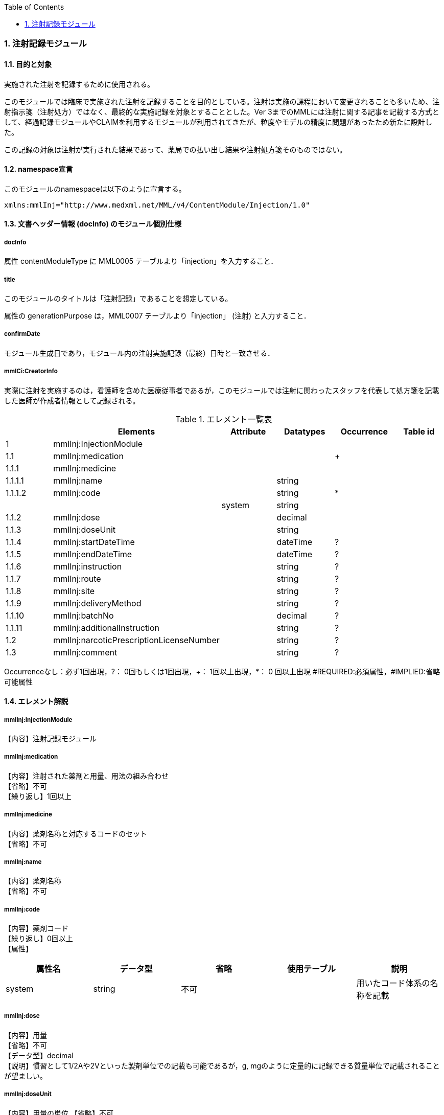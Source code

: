 :Author: Shinji KOBAYASHI
:Email: skoba@moss.gr.jp
:toc: right
:toclevels: 2
:pagenums:
:numberd:
:sectnums:
:imagesdir: ./figures
:linkcss:

=== 注射記録モジュール
==== 目的と対象
実施された注射を記録するために使用される。

このモジュールでは臨床で実施された注射を記録することを目的としている。注射は実施の課程において変更されることも多いため、注射指示箋（注射処方）ではなく、最終的な実施記録を対象とすることとした。Ver 3までのMMLには注射に関する記事を記載する方式として、経過記録モジュールやCLAIMを利用するモジュールが利用されてきたが、粒度やモデルの精度に問題があったため新たに設計した。

この記録の対象は注射が実行された結果であって、薬局での払い出し結果や注射処方箋そのものではない。

==== namespace宣言
このモジュールのnamespaceは以下のように宣言する。

 xmlns:mmlInj="http://www.medxml.net/MML/v4/ContentModule/Injection/1.0"

==== 文書ヘッダー情報 (docInfo) のモジュール個別仕様
===== docInfo
属性 contentModuleType に MML0005 テーブルより「injection」を入力すること．

===== title
このモジュールのタイトルは「注射記録」であることを想定している。

属性の generationPurpose は，MML0007 テーブルより「injection」 (注射) と入力すること．

===== confirmDate
モジュール生成日であり，モジュール内の注射実施記録（最終）日時と一致させる．

===== mmlCi:CreatorInfo
実際に注射を実施するのは，看護師を含めた医療従事者であるが，このモジュールでは注射に関わったスタッフを代表して処方箋を記載した医師が作成者情報として記録される。

.エレメント一覧表
[options="header"]
|===
| |Elements|Attribute|Datatypes|Occurrence|Table id
|1|mmlInj:InjectionModule| | | |
|1.1|mmlInj:medication| | |+|
|1.1.1|mmlInj:medicine| | | |
|1.1.1.1|mmlInj:name| |string| |
|1.1.1.2|mmlInj:code| |string|*|
| | |system|string| |
|1.1.2|mmlInj:dose| |decimal| |
|1.1.3|mmlInj:doseUnit| |string| |
|1.1.4|mmlInj:startDateTime| |dateTime|?|
|1.1.5|mmlInj:endDateTime| |dateTime|?|
|1.1.6|mmlInj:instruction| |string|?|
|1.1.7|mmlInj:route| |string|?|
|1.1.8|mmlInj:site| |string|?|
|1.1.9|mmlInj:deliveryMethod| |string|?|
|1.1.10|mmlInj:batchNo| |decimal|?|
|1.1.11|mmlInj:additionalInstruction| |string|?|
|1.2|mmlInj:narcoticPrescriptionLicenseNumber| |string|?|
|1.3|mmlInj:comment| |string|?|
|===
Occurrenceなし：必ず1回出現，?： 0回もしくは1回出現，+： 1回以上出現，*： 0 回以上出現 #REQUIRED:必須属性，#IMPLIED:省略可能属性

==== エレメント解説
===== mmlInj:InjectionModule
【内容】注射記録モジュール

===== mmlInj:medication
【内容】注射された薬剤と用量、用法の組み合わせ +
【省略】不可 +
【繰り返し】1回以上

===== mmlInj:medicine
【内容】薬剤名称と対応するコードのセット +
【省略】不可

===== mmlInj:name
【内容】薬剤名称 +
【省略】不可

===== mmlInj:code
【内容】薬剤コード +
【繰り返し】0回以上 +
【属性】
[options="header"]
|===
|属性名|データ型|省略|使用テーブル|説明
|system|string|不可| |用いたコード体系の名称を記載
|===

===== mmlInj:dose
【内容】用量 +
【省略】不可 +
【データ型】decimal +
【説明】慣習として1/2Aや2Vといった製剤単位での記載も可能であるが，g, mgのように定量的に記録できる質量単位で記載されることが望ましい。

===== mmlInj:doseUnit
【内容】用量の単位
【省略】不可 +
【データ型】string

===== mmlInj:startDateTime
【内容】投与開始日時
【省略】可 +
【データ型】date +
【説明】投与を開始した時間を記載する

===== mmlInj:endDateTime
【内容】投与修了日時 +
【省略】可 +
【データ型】date +
【説明】投与を修了した時間を記載する。静注，皮下注，筋注など開始時間と終了時間に差が無いような場合は省略する。

===== mmlInj:instruction
【内容】用法指示 +
【省略】可 +
【データ型】string +
【説明】使用法に関する指示を記載する

===== mmlInj:route
【内容】投与経路 +
【省略】可+
【データ型】string +
【説明】投与する注射ルートを記載する。例：右前腕留置ルート，右鎖骨下中心静脈ルート

===== mmlInj:site
【内容】投与部位 +
【省略】可 +
【データ型】string +
【説明】注射した部位を記載する。例：右上腕三角，腹部

===== mmlInj:deliveryMethod
【内容】注射方法 +
【省略】可 +
【データ型】string +
【説明】注射方法について記載する。例：筋注，皮下注，静注，点滴静注，中心静脈注射

===== mmlInj:batchNo
【内容】処方番号 +
【省略】可 +
【データ型】decimal +
【説明】処方番号を記載する。これにより用法が共通する薬剤をまとめて一つの処方単位とすることができる。

===== mmlInj:additionalInstruction
【内容】追加指示，コメント +
【省略】可 +
【データ型】string +
【説明】注射に関する用法，用量に関する追加指示。必要に応じて記載する。

===== mmlInj:narcoticPrescriptionLicenseNumber
【内容】麻薬施用者番号 +
【省略】可 +
【データ型】string +
【説明】麻薬処方箋の場合には麻薬施用者番号及び患者住所を記載する必要がある。

===== mmlInj:comment
【内容】コメント +
【省略】可 +
【データ型】string +
【説明】
